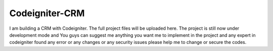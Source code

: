 ###################
Codeigniter-CRM
###################

I am building a CRM with Codeigniter.
The full project files will be uploaded here.
The project is still now under development mode and You guys can suggest me anything you want me to implement in the project and any expert in codeigniter found any error or any changes or any security issues please help me to change or secure the codes.
